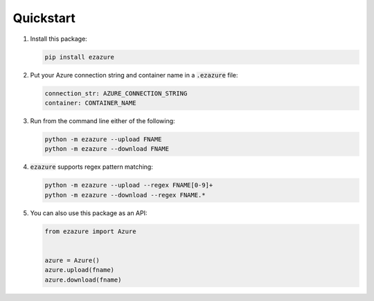 ##########
Quickstart
##########

#. Install this package:

   .. code-block:: bash

      pip install ezazure

#. Put your Azure connection string and container name in a :code:`.ezazure` file:

   .. code-block:: yaml

      connection_str: AZURE_CONNECTION_STRING
      container: CONTAINER_NAME

#. Run from the command line either of the following:

   .. code-block:: bash

      python -m ezazure --upload FNAME
      python -m ezazure --download FNAME

#. :code:`ezazure` supports regex pattern matching:

   .. code-block:: bash

      python -m ezazure --upload --regex FNAME[0-9]+
      python -m ezazure --download --regex FNAME.*

#. You can also use this package as an API:

   .. code-block:: python

      from ezazure import Azure


      azure = Azure()
      azure.upload(fname)
      azure.download(fname)
